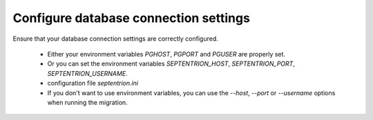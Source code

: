 Configure database connection settings
--------------------------------------

Ensure that your database connection settings are correctly configured.

 - Either your environment variables `PGHOST`, `PGPORT` and `PGUSER` are properly set.
 - Or you can set the environment variables `SEPTENTRION_HOST`, `SEPTENTRION_PORT`, `SEPTENTRION_USERNAME`.
 - configuration file `septentrion.ini`
 - If you don't want to use environment variables, you can use the `--host`, `--port` or `--username` options
   when running the migration.